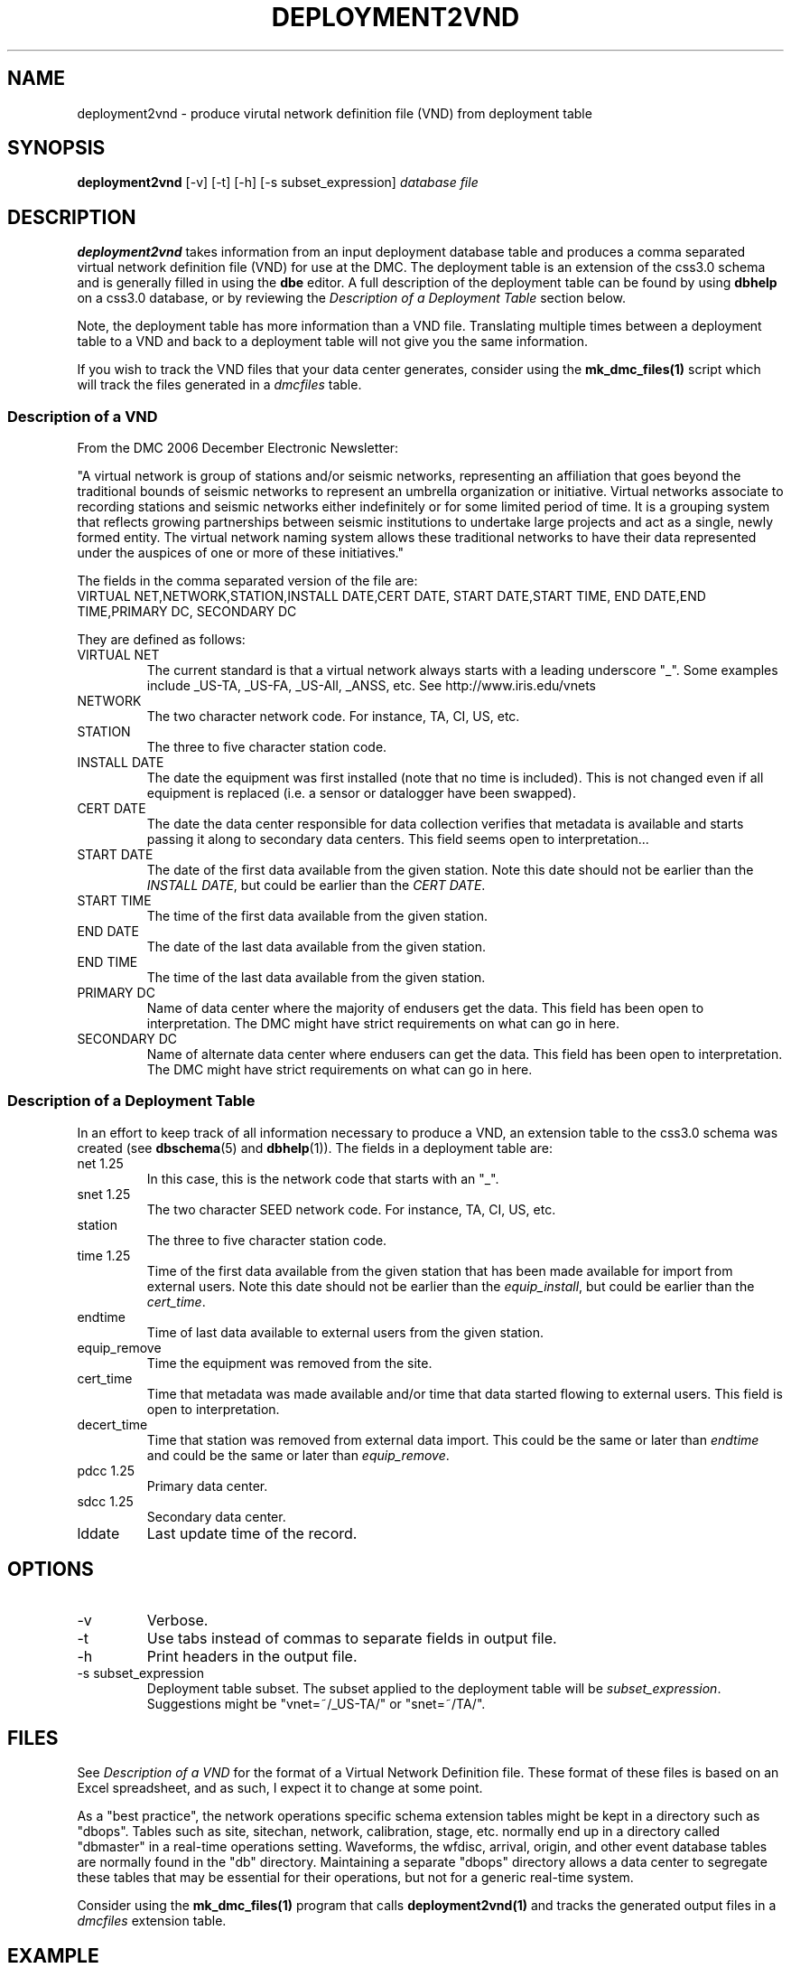 .TH DEPLOYMENT2VND 1 2007/10/15  
.SH NAME
deployment2vnd \- produce virutal network definition file (VND) from deployment table
.SH SYNOPSIS
.nf
\fBdeployment2vnd \fR [-v] [-t] [-h] [-s subset_expression] \fIdatabase\fP \fIfile\fP
.fi
.SH DESCRIPTION
\fBdeployment2vnd\fR takes information from an input deployment database 
table and produces a comma separated virtual network definition file (VND)
for use at the DMC.  The deployment table is an extension of the css3.0 
schema and is generally filled in using the \fBdbe\fR editor.  A full 
description of the deployment table can be found by using \fBdbhelp\fR on
a css3.0 database, or by reviewing the \fIDescription of a Deployment 
Table\fP section below.

.LP
Note, the deployment table has more information than a VND file.  
Translating multiple times between a deployment table to a VND and back 
to a deployment table will not give you the same information.

.LP
If you wish to track the VND files that your data center generates, 
consider using the \fBmk_dmc_files(1)\fP script which will track the 
files generated in a \fIdmcfiles\fP table.

.SS "Description of a VND"
From the DMC 2006 December Electronic Newsletter:

"A virtual network is group of stations and/or seismic networks, 
representing an affiliation that goes beyond the traditional bounds of 
seismic networks to represent an umbrella organization or initiative. 
Virtual networks associate to recording stations and seismic networks 
either indefinitely or for some limited period of time. It is a grouping 
system that reflects growing partnerships between seismic institutions 
to undertake large projects and act as a single, newly formed entity. 
The virtual network naming system allows these traditional networks to 
have their data represented under the auspices of one or more of these 
initiatives."


The fields in the comma separated version of the file are:
.nf
VIRTUAL NET,NETWORK,STATION,INSTALL DATE,CERT DATE, \
START DATE,START TIME, END DATE,END TIME,PRIMARY DC, \
SECONDARY DC
.fi

They are defined as follows:

.IP "VIRTUAL NET"
The current standard is that a virtual network always starts with a leading 
underscore "_".  Some examples include _US-TA, _US-FA, _US-All, _ANSS, etc.  
See http://www.iris.edu/vnets

.IP NETWORK
The two character network code.  For instance, TA, CI, US, etc.

.IP STATION
The three to five character station code.  

.IP "INSTALL DATE"
The date the equipment was first installed (note that no time is included).  
This is not changed even if all equipment is replaced (i.e. a sensor or
datalogger have been swapped). 
 
.IP "CERT DATE"
The date the data center responsible for data collection verifies that 
metadata is available and starts passing it along to secondary data 
centers.   This field seems open to interpretation...

.IP "START DATE"
The date of the first data available from the given station.  Note this 
date should not be earlier than the \fIINSTALL DATE\fP, but could be earlier
than the \fICERT DATE\fP.

.IP "START TIME"
The time of the first data available from the given station.  

.IP "END DATE"
The date of the last data available from the given station.  

.IP "END TIME"
The time of the last data available from the given station.  

.IP "PRIMARY DC"
Name of data center where the majority of endusers get the data.  This
field has been open to interpretation.  The DMC might have strict requirements
on what can go in here.

.IP "SECONDARY DC"
Name of alternate data center where endusers can get the data.  This
field has been open to interpretation.  The DMC might have strict requirements
on what can go in here.

.SS "Description of a Deployment Table"

In an effort to keep track of all information necessary to produce a VND, 
an extension table to the css3.0 schema was created (see \fBdbschema\fP(5) 
and \fBdbhelp\fR(1)). The fields in a deployment table are:

.IP "net 1.25"
In this case, this is the network code that starts with an "_".
.IP "snet 1.25"
The two character SEED network code.  For instance, TA, CI, US, etc.
.IP station
The three to five character station code.  
.IP "time 1.25"
Time of the first data available from the given station that has been 
made available for import from external users.  Note this 
date should not be earlier than the \fIequip_install\fP, but could be earlier
than the \fIcert_time\fP.
.IP endtime   
Time of last data available to external users from the given station. 
.IP equip_remove 
Time the equipment was removed from the site.
.IP cert_time    
Time that metadata was made available and/or time that data started 
flowing to external users.  This field is open to interpretation.
.IP decert_time    
Time that station was removed from external data import.  This could 
be the same or later than \fIendtime\fP and could be the same or later than 
\fIequip_remove\fP.
.IP "pdcc 1.25"
Primary data center.
.IP "sdcc 1.25"
Secondary data center.
.IP lddate        
Last update time of the record.

.SH OPTIONS
.IP -v
Verbose.

.IP -t
Use tabs instead of commas to separate fields in output file.

.IP -h
Print headers in the output file.

.IP "-s subset_expression"
Deployment table subset.  The subset applied to the deployment table will be
\fIsubset_expression\fP.  Suggestions might be "vnet=~/_US-TA/" or "snet=~/TA/".

.SH FILES
.LP
See \fIDescription of a VND\fP for the format of a Virtual Network Definition
file.  These format of these files is based on an Excel spreadsheet, and
as such, I expect it to change at some point.
.LP
As a "best practice", the network operations specific schema extension 
tables might be kept in a directory such as "dbops".  Tables such as 
site, sitechan, network, calibration, stage, etc. normally end up in a 
directory called "dbmaster" in a real-time operations setting.  Waveforms,
the wfdisc, arrival, origin, and other event database tables are normally
found in the "db" directory.  Maintaining a separate "dbops" directory 
allows a data center to segregate these tables that may be essential for 
their operations, but not for a generic real-time system.
.LP
Consider using the \fBmk_dmc_files(1)\fP program that calls \fBdeployment2vnd(1)\fP
and tracks the generated output files in a \fIdmcfiles\fP extension table.
 
.SH EXAMPLE
Using the deployment table found in the input database, db/usarray, create
a vitual network definition file in the vnd output directory. 

.in 2c
.ft CW
.nf
  % deployment2vnd db/usarray vnd/_US-TA_20070929.csv
.fi
.ft R
.in

Using the deployment table found in the input database, db/usarray, create
a vitual network definition file for all _US-TA records with descriptive
headers. 

.in 2c
.ft CW
.nf
  % deployment2vnd -h -s "vnet=~/_US-TA/" db/usarray vnd/_US-TA.csv
.fi
.ft R
.in


.SH "SEE ALSO"
.nf
vnd2deployment(1)
convert_deployment(1)
dbe(1)
dbhelp(1)
mk_dmc_files(1)
mk_dbops(1)
http://www.iris.edu/vnets
.fi
.SH "BUGS AND CAVEATS"
Prior to February 2009, the deployment table used \fInet\fP rather than
\fIvnet\fP. The current version of \fPdeployment2vnd\fI uses the newer
schema extension definition with \fIvnet\fP.  To convert your older 
format deployment table to the newer format, use \fBconvert_deployment\fP  

Works with current definition of VND file.  The format is not
well documented and subject to change.

The DMC does not seem to care much about specific time:  the VND  
only has resolution to the date level.  I suspect that may change
at some point.  However, the deployment table has a full time description
so this script could be modified to output time as needed.

There are no current \fBdbverify\fR checks to make sure that the
deployment table fields are consistent internally, or to check if
the deployment table fields match what is available in the site, sitechan,
snetsta, etc.

The DMC requires null times of 12/31/2599 23:59:59.0.  This is not a 
standard css3.0 null time so this script will convert css3.0 nulls to
the time requested by the DMC.

.SH AUTHOR
Jennifer Eakins
.br
IGPP-SIO-UCSD
